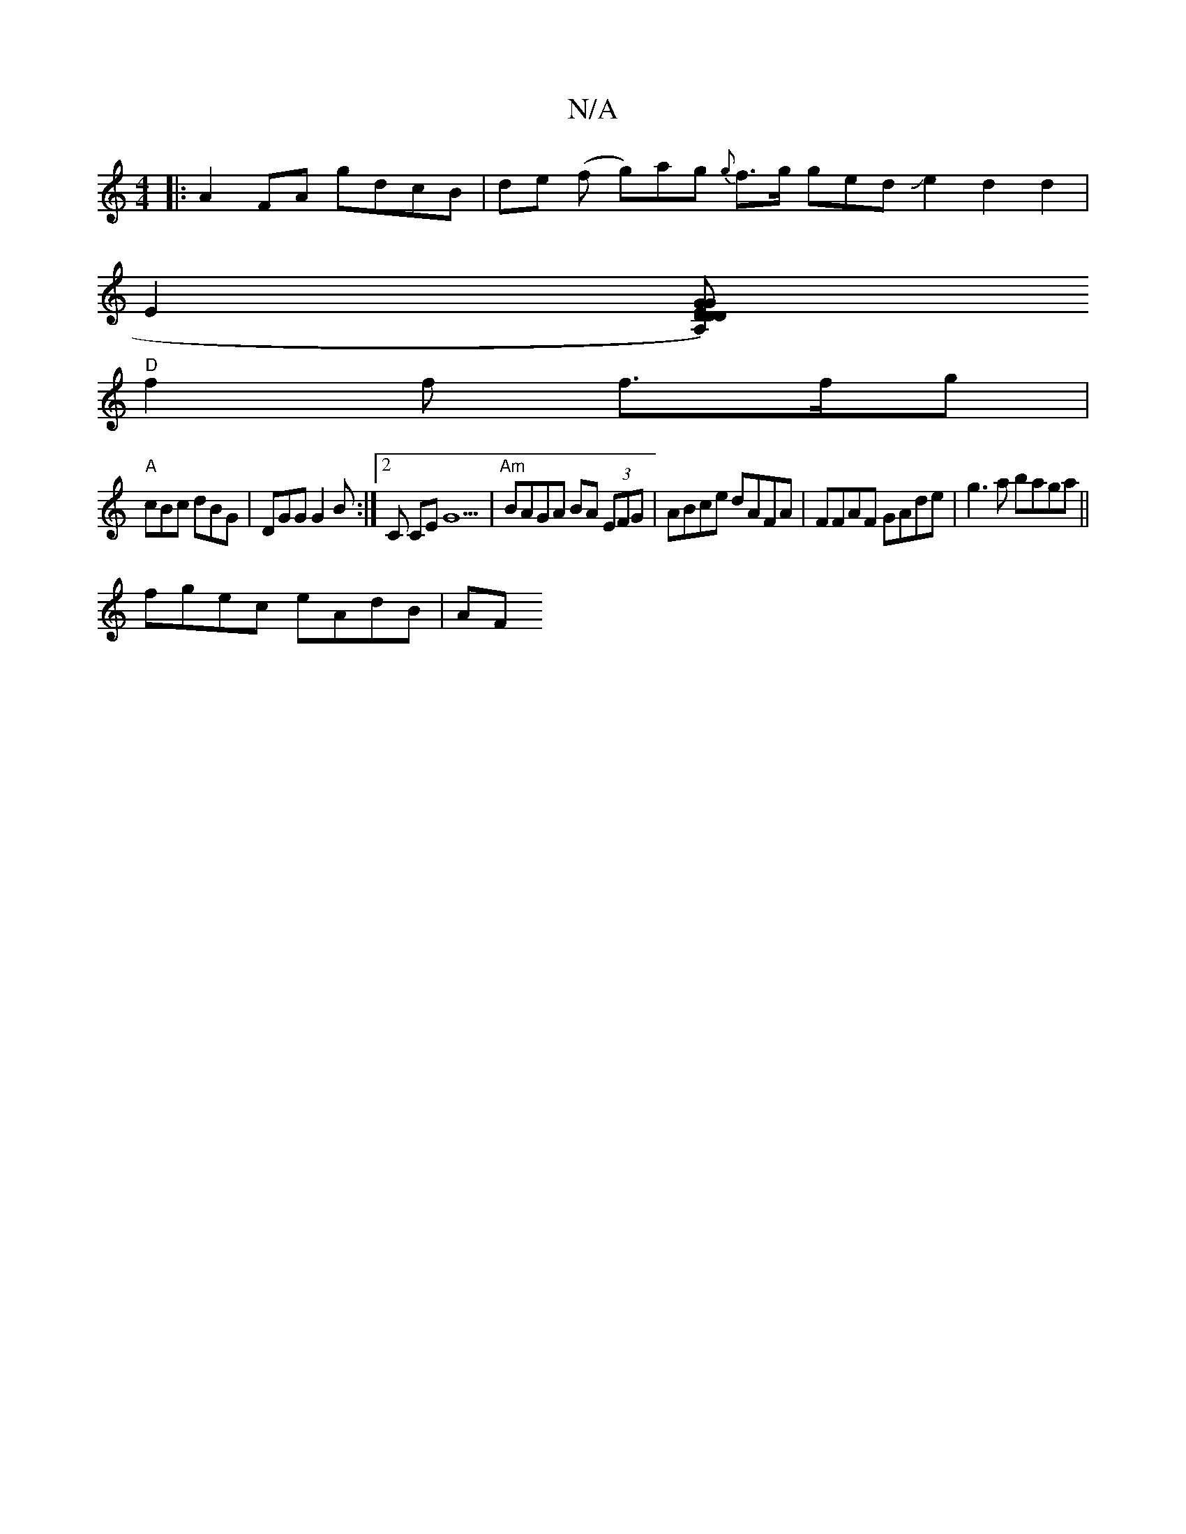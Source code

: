 X:1
T:N/A
M:4/4
R:N/A
K:Cmajor
4 |:A2FA gdcB|de (f g)ag {g}f>g gedJe2d2d2|
E2 (3[DG{).A,D ED "G"g>e | "A"edd"Amaj7"fdfefd :|
"D"f2f f>fg |
"A"cBc dBG|DGG G2B:|2 C CEG9 |"Am"BAGA BA (3EFG|ABce dAFA|FFAF GAde|g3a baga||
fgec eAdB|AF~